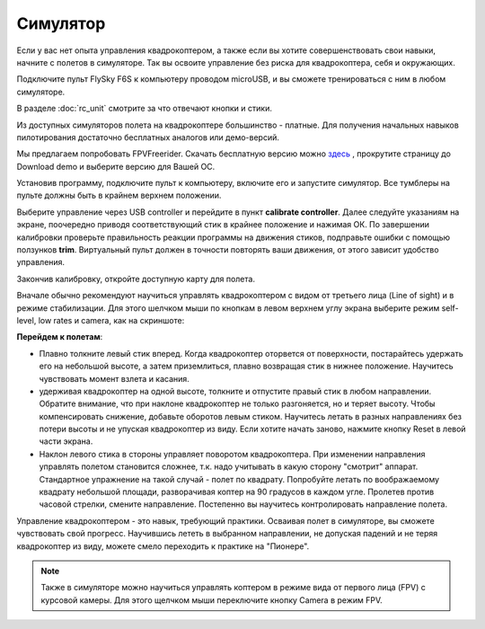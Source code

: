 Cимулятор
=====================

Если у вас нет опыта управления квадрокоптером, а также если вы хотите совершенствовать свои навыки, начните с полетов в симуляторе. Так вы освоите управление без риска для квадрокоптера, себя и окружающих. 

Подключите пульт FlySky F6S к компьютеру проводом microUSB, и вы сможете тренироваться с ним в любом симуляторе.

В разделе :doc:`rc_unit` смотрите за что отвечают кнопки и стики.


Из доступных симуляторов полета на квадрокоптере большинство - платные. Для получения начальных навыков пилотирования достаточно бесплатных аналогов или демо-версий. 

Мы предлагаем попробовать FPVFreerider. Скачать бесплатную версию можно `здесь`_ , прокрутите страницу до Download demo и выберите версию для Вашей ОС.

.. _здесь: https://fpv-freerider.itch.io/fpv-freerider

Установив программу, подключите пульт к компьютеру, включите его и запустите симулятор. Все тумблеры на пульте должны быть в крайнем верхнем положении.

.. image:: media/fpv_freerider_main.png

Выберите управление через USB controller и перейдите в пункт **calibrate controller**. Далее следуйте указаниям на экране, поочередно приводя соответствующий стик в крайнее положение и нажимая ОК. По завершении калибровки проверьте правильность реакции программы на движения стиков, подправьте ошибки с помощью ползунков **trim**. Виртуальный пульт должен в точности повторять ваши движения, от этого зависит удобство управления.

Закончив калибровку, откройте доступную карту для полета. 

Вначале обычно рекомендуют научиться управлять квадрокоптером с видом от третьего лица (Line of sight) и в режиме стабилизации. Для этого шелчком мыши по кнопкам в левом верхнем углу экрана выберите режим self-level, low rates и camera, как на скриншоте:

.. image:: media/fpv_freerider.png

**Перейдем к полетам**:

* Плавно толкните левый стик вперед. Когда квадрокоптер оторвется от поверхности, постарайтесь удержать его на небольшой высоте, а затем приземлиться, плавно возвращая стик в нижнее положение. Научитесь чувствовать момент взлета и касания. 

* удерживая квадрокоптер на одной высоте, толкните и отпустите правый стик в любом направлении. Обратите внимание, что при наклоне квадрокоптер не только разгоняется, но и теряет высоту. Чтобы компенсировать снижение, добавьте оборотов левым стиком. Научитесь летать в разных направлениях без потери высоты и не упуская квадрокоптер из виду. Если хотите начать заново, нажмите кнопку Reset в левой части экрана.

* Наклон левого стика в стороны управляет поворотом квадрокоптера. При изменении направления управлять полетом становится сложнее, т.к. надо учитывать в какую сторону "смотрит" аппарат. Стандартное упражнение на такой случай - полет по квадрату. Попробуйте летать по воображаемому квадрату небольшой площади, разворачивая коптер на 90 градусов в каждом угле. Пролетев против часовой стрелки, смените направление. Постепенно вы научитесь контролировать направление полета. 

Управление квадрокоптером - это навык, требующий практики. Осваивая полет в симуляторе, вы сможете чувствовать свой прогресс. Научившись лететь в выбранном направлении, не допуская падений и не теряя квадрокоптер из виду, можете смело переходить к практике на "Пионере".

.. note::
	Также в симуляторе можно научиться управлять коптером в режиме вида от первого лица (FPV) с курсовой камеры. Для этого щелчком мыши переключите кнопку Camera в режим FPV.  

